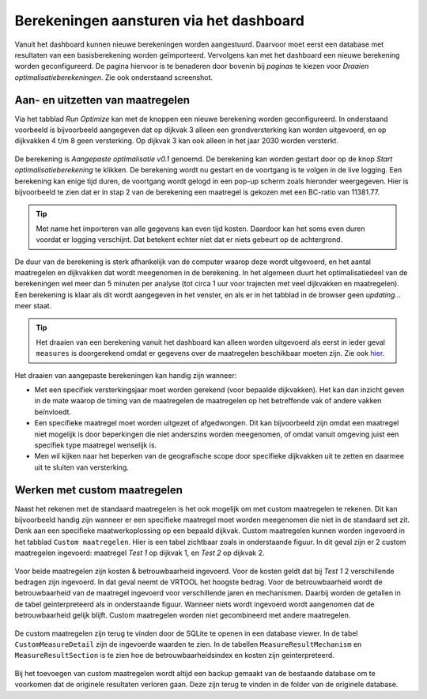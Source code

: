 Berekeningen aansturen via het dashboard
========================================

Vanuit het dashboard kunnen nieuwe berekeningen worden aangestuurd. Daarvoor moet eerst een database met resultaten van een basisberekening worden geïmporteerd. Vervolgens kan met het dashboard een nieuwe berekening worden geconfigureerd. De pagina hiervoor is te benaderen door bovenin bij `paginas` te kiezen voor `Draaien optimalisatieberekeningen`. Zie ook onderstaand screenshot.

.. figure:: img/berekening_dashboard_1.png
    :width: 50%
    :align: center

Aan- en uitzetten van maatregelen
----------------------------------

Via het tabblad `Run Optimize` kan met de knoppen een nieuwe berekening worden geconfigureerd. In onderstaand voorbeeld is bijvoorbeeld aangegeven dat op dijkvak 3 alleen een grondversterking kan worden uitgevoerd, en op dijkvakken 4 t/m 8 geen versterking. Op dijkvak 3 kan ook alleen in het jaar 2030 worden versterkt.

.. figure:: img/instellingen_dashboard_berekening.png
    :width: 100%
    :align: center

De berekening is `Aangepaste optimalisatie v0.1` genoemd. De berekening kan worden gestart door op de knop `Start optimalisatieberekening` te klikken. De berekening wordt nu gestart en de voortgang is te volgen in de live logging. Een berekening kan enige tijd duren, de voortgang wordt gelogd in een pop-up scherm zoals hieronder weergegeven. Hier is bijvoorbeeld te zien dat er in stap 2 van de berekening een maatregel is gekozen met een BC-ratio van 11381.77.

.. figure:: img/live_logging.png
    :width: 50%
    :align: center

.. tip::
    Met name het importeren van alle gegevens kan even tijd kosten. Daardoor kan het soms even duren voordat er logging verschijnt. Dat betekent echter niet dat er niets gebeurt op de achtergrond.

De duur van de berekening is sterk afhankelijk van de computer waarop deze wordt uitgevoerd, en het aantal maatregelen en dijkvakken dat wordt meegenomen in de berekening. In het algemeen duurt het optimalisatiedeel van de berekeningen wel meer dan 5 minuten per analyse (tot circa 1 uur voor trajecten met veel dijkvakken en maatregelen). Een berekening is klaar als dit wordt aangegeven in het venster, en als er in het tabblad in de browser geen `updating...` meer staat.

.. tip::
    Het draaien van een berekening vanuit het dashboard kan alleen worden uitgevoerd als eerst in ieder geval ``measures`` is doorgerekend omdat er gegevens over de maatregelen beschikbaar moeten zijn. Zie ook `hier <../VRTool/index.html#uitvoeren-van-een-berekening>`_.

Het draaien van aangepaste berekeningen kan handig zijn wanneer:

* Met een specifiek versterkingsjaar moet worden gerekend (voor bepaalde dijkvakken). Het kan dan inzicht geven in de mate waarop de timing van de maatregelen de maatregelen op het betreffende vak of andere vakken beïnvloedt.
* Een specifieke maatregel moet worden uitgezet of afgedwongen. Dit kan bijvoorbeeld zijn omdat een maatregel niet mogelijk is door beperkingen die niet anderszins worden meegenomen, of omdat vanuit omgeving juist een specifiek type maatregel wenselijk is.
* Men wil kijken naar het beperken van de geografische scope door specifieke dijkvakken uit te zetten en daarmee uit te sluiten van versterking.


Werken met custom maatregelen
-----------------------------
Naast het rekenen met de standaard maatregelen is het ook mogelijk om met custom maatregelen te rekenen. Dit kan bijvoorbeeld handig zijn wanneer er een specifieke maatregel moet worden meegenomen die niet in de standaard set zit. Denk aan een specifieke maatwerkoplossing op een bepaald dijkvak. Custom maatregelen kunnen worden ingevoerd in het tabblad ``Custom maatregelen``. Hier is een tabel zichtbaar zoals in onderstaande figuur. In dit geval zijn er 2 custom maatregelen ingevoerd: maatregel `Test 1` op dijkvak 1, en `Test 2` op dijkvak 2.

.. figure:: img/custom_measure_interface.png
    :width: 80%
    :align: center

Voor beide maatregelen zijn kosten & betrouwbaarheid ingevoerd. Voor de kosten geldt dat bij `Test 1` 2 verschillende bedragen zijn ingevoerd. In dat geval neemt de VRTOOL het hoogste bedrag. Voor de betrouwbaarheid wordt de betrouwbaarheid van de maatregel ingevoerd voor verschillende jaren en mechanismen. Daarbij worden de getallen in de tabel geinterpreteerd als in onderstaande figuur. Wanneer niets wordt ingevoerd wordt aangenomen dat de betrouwbaarheid gelijk blijft. Custom maatregelen worden niet gecombineerd met andere maatregelen.

.. figure:: img/custom_measure_concept.png
    :width: 80%
    :align: center

De custom maatregelen zijn terug te vinden door de SQLite te openen in een database viewer. In de tabel ``CustomMeasureDetail`` zijn de ingevoerde waarden te zien. In de tabellen ``MeasureResultMechanism`` en ``MeasureResultSection`` is te zien hoe de betrouwbaarheidsindex en kosten zijn geinterpreteerd. 

.. figure:: img/custom_measure_sqlite.png
    :width: 80%
    :align: center

Bij het toevoegen van custom maatregelen wordt altijd een backup gemaakt van de bestaande database om te voorkomen dat de originele resultaten verloren gaan. Deze zijn terug te vinden in de folder van de originele database.
